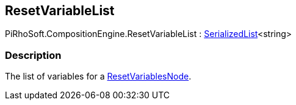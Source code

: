 [#reference/reset-variable-list]

## ResetVariableList

PiRhoSoft.CompositionEngine.ResetVariableList : link:/projects/unity-utilities/documentation/#/v10/reference/serialized-list-1[SerializedList^]<string>

### Description

The list of variables for a <<reference/reset-variables-node.html,ResetVariablesNode>>.